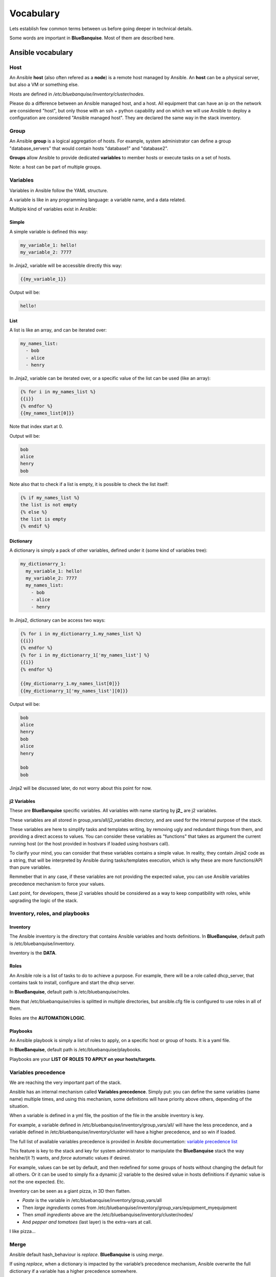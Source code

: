 ==========
Vocabulary
==========

Lets establish few common terms between us before going deeper in technical details.

Some words are important in **BlueBanquise**. Most of them are described here.

Ansible vocabulary
==================

Host
----

An Ansible **host** (also often refered as a **node**) is a remote host managed by Ansible. An **host** can be a physical server, but also a VM or something else.

Hosts are defined in */etc/bluebanquise/inventory/cluster/nodes*.

Please do a difference between an Ansible managed host, and a host. All equipment that can have an ip on the network are considered "host", but only those with an ssh + python capability and on which we will use Ansible to deploy a configuration are considered "Ansible managed host". They are declared the same way in the stack inventory.

Group
-----

An Ansible **group** is a logical aggregation of hosts. For example, system administrator can define a group "database_servers" that would contain hosts "database1" and "database2".

**Groups** allow Ansible to provide dedicated **variables** to member hosts or execute tasks on a set of hosts.

Note: a host can be part of multiple groups.

Variables
---------

Variables in Ansible follow the YAML structure.

A variable is like in any programming language: a variable name, and a data related.

Multiple kind of variables exist in Ansible:

Simple
^^^^^^

A simple variable is defined this way:

.. code-block:: yaml

  my_variable_1: hello!
  my_variable_2: 7777

In Jinja2, variable will be accessible directly this way:

.. code-block:: text

  {{my_variable_1}}

Output will be:

.. code-block:: text

  hello!

List
^^^^

A list is like an array, and can be iterated over:

.. code-block:: yaml

  my_names_list:
    - bob
    - alice
    - henry

In Jinja2, variable can be iterated over, or a specific value of the list can be used (like an array):

.. code-block:: text

  {% for i in my_names_list %}
  {{i}}
  {% endfor %}
  {{my_names_list[0]}}

Note that index start at 0.

Output will be:

.. code-block:: text

  bob
  alice
  henry
  bob

Note also that to check if a list is empty, it is possible to check the list itself:

.. code-block:: text

  {% if my_names_list %}
  the list is not empty
  {% else %}
  the list is empty
  {% endif %}

Dictionary
^^^^^^^^^^^

A dictionary is simply a pack of other variables, defined under it (some kind of variables tree):

.. code-block:: yaml

  my_dictionarry_1:
    my_variable_1: hello!
    my_variable_2: 7777
    my_names_list:
      - bob
      - alice
      - henry

In Jinja2, dictionary can be access two ways:

.. code-block:: text

  {% for i in my_dictionarry_1.my_names_list %}
  {{i}}
  {% endfor %}
  {% for i in my_dictionarry_1['my_names_list'] %}
  {{i}}
  {% endfor %}

  {{my_dictionarry_1.my_names_list[0]}}
  {{my_dictionarry_1['my_names_list'][0]}}


Output will be:

.. code-block:: text

  bob
  alice
  henry
  bob
  alice
  henry

  bob
  bob


Jinja2 will be discussed later, do not worry about this point for now.

j2 Variables
^^^^^^^^^^^^

These are **BlueBanquise** specific variables. All variables with name starting by **j2_** are j2 variables.

These variables are all stored in group_vars/all/j2_variables directory, and are used for the internal purpose of the stack.

These variables are here to simplify tasks and templates writing, by removing ugly and redundant things from them, and providing a direct access to values.
You can consider these variables as "functions" that takes as argument the current running host (or the host provided in hostvars if loaded using hostvars call).

To clarify your mind, you can consider that these variables contains a simple value. In reality, they contain Jinja2 code as a string, that will be interpreted by Ansible during tasks/templates execution, which is why these are more functions/API than pure variables.

Remmeber that in any case, if these variables are not providing the expected value, you can use Ansible variables precedence mechanism to force your values.

Last point, for developers, these j2 variables should be considered as a way to keep compatibility with roles, while upgrading the logic of the stack.

Inventory, roles, and playbooks
-------------------------------

Inventory
^^^^^^^^^

The Ansible inventory is the directory that contains Ansible variables and hosts definitions. In **BlueBanquise**, default path is /etc/bluebanquise/inventory.

Inventory is the **DATA**.

Roles
^^^^^

An Ansible role is a list of tasks to do to achieve a purpose. For example, there will be a role called dhcp_server, that contains task to install, configure and start the dhcp server.

In **BlueBanquise**, default path is /etc/bluebanquise/roles.

Note that /etc/bluebanquise/roles is splitted in multiple directories, but ansible.cfg file is configured to use roles in all of them.

Roles are the **AUTOMATION LOGIC**.

Playbooks
^^^^^^^^^

An Ansible playbook is simply a list of roles to apply, on a specific host or group of hosts. It is a yaml file.

In **BlueBanquise**, default path is /etc/bluebanquise/playbooks.

Playbooks are your **LIST OF ROLES TO APPLY on your hosts/targets**.

Variables precedence
--------------------

We are reaching the very important part of the stack.

Ansible has an internal mechanism called **Variables precedence**. Simply put: you can define the same variables (same name) multiple times, and using this mechanism, some definitions will have priority above others, depending of the situation.

When a variable is defined in a yml file, the position of the file in the ansible inventory is key.

For example, a variable defined in /etc/bluebanquise/inventory/group_vars/all/ will have the less precedence, and a variable defined in /etc/bluebanquise/inventory/cluster will have a higher precedence, and so win if loaded.

The full list of available variables precedence is provided in Ansible documentation: `variable precedence list <https://docs.ansible.com/ansible/latest/user_guide/playbooks_variables.html#variable-precedence-where-should-i-put-a-variable>`_

This feature is key to the stack and key for system administrator to manipulate the **BlueBanquise** stack the way he/she/(it ?) wants, and *force* automatic values if desired.

For example, values can be set by default, and then redefined for some groups of hosts without changing the default for all others. Or it can be used to simply fix a dynamic j2 variable to the desired value in hosts definitions if dynamic value is not the one expected. Etc.

Inventory can be seen as a giant pizza, in 3D then flatten.

* *Paste* is the variable in /etc/bluebanquise/inventory/group_vars/all
* Then *large ingredients* comes from /etc/bluebanquise/inventory/group_vars/equipment_myequipment
* Then *small ingredients* above are the /etc/bluebanquise/inventory/cluster/nodes/
* And *pepper and tomatoes* (last layer) is the extra-vars at call.

.. image:: images/pizza_example.svg

I like pizza...

Merge
-----

Ansible default hash_behaviour is *replace*. **BlueBanquise** is using *merge*.

If using *replace*, when a dictionary is impacted by the variable’s precedence mechanism, Ansible overwrite the full dictionary if a variable has a higher precedence somewhere.

If using *merge*, Ansible will only update the related variable, and keep the original dictionary and values for all other variables in this dictionary.

Jinja2
------

Jinja2 is the templating language used by Ansible to render templates in roles. It is heavily used in the stack, and learning Jinja2 will often be needed to create custom roles. (But Jinja2 is simple if you are use to code or especially script with bash).

Full documentation is available in a "single page": `Jinja2 template designer <https://jinja.palletsprojects.com/en/2.10.x/templates/>`_

Stack vocabulary
================

Icebergs
--------

Icebergs are logical (and often physical) isolation of ethernet management networks. Most of the time, icebergs are used to:

* Spread load over multiple managements servers (for very large clusters). Icebergs are also often called "islands" in these cases.
* Secure cluster by dividing specific usages, to prevent compromised system to access all the network.

One Iceberg is composed of one or multiple managements servers, **in charge of the same pool of nodes**.

**BlueBanquise** support many kinds of configurations, but most common are:

One iceberg configuration
^^^^^^^^^^^^^^^^^^^^^^^^^

.. image:: images/one_iceberg.svg

For simple systems (small/medium HPC cluster, small enterprise network, university IT practical session room, etc.), one iceberg scenario is the standard. One or multiple management will reach the same ethernet administration networks, and federate the same pool of nodes.

.. image:: images/one_iceberg_example_1.svg

.. image:: images/one_iceberg_example_2.svg


Multiple icebergs configuration
^^^^^^^^^^^^^^^^^^^^^^^^^^^^^^^

.. image:: images/multiple_icebergs.svg

For advanced systems, (large HPC clusters needing load spreading with unified network, enterprise network, etc.), multiple icebergs scenario can be required. **BlueBanquise** allows multiple levels of icebergs, for complex needs. Also, a global_network can be defined so all nodes from all icebergs can communicate through this unified network (most of the time an Interconnect network).

.. image:: images/multiple_icebergs_example_1.svg

Equipment profiles
------------------

In **BlueBanquise**, nodes are nearly always part of a group starting with prefix **equipment_**. These groups are called *equipment profiles*.

They are used to provide hosts of this group the **equipment_profile** dictionary (this dictionary defines hosts operating system parameters, kernel parameters, partitioning, etc.), and other variables if needed like dedicated authentication parameters.

These are key groups of the stack.

**It is important** to note that equipment_profiles dictionary **must not** be used at an upper level than group_vars in variables precedence. **It can, but you must NOT**.
